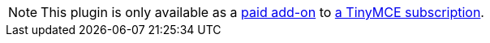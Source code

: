 NOTE: This plugin is only available as a link:{exportpdfpricingurl}/[paid add-on] to link:{pricingpage}[a TinyMCE subscription].